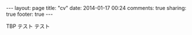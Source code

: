 #+BEGIN_HTML
---
layout: page
title: "cv"
date: 2014-01-17 00:24
comments: true
sharing: true
footer: true
---
#+END_HTML
# Local Variables:
# octopress-export-org-to-md: page
# End:

TBP
テスト
テスト
